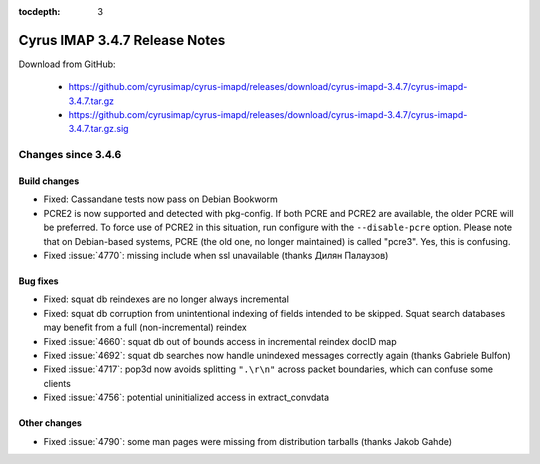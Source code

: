 :tocdepth: 3

==============================
Cyrus IMAP 3.4.7 Release Notes
==============================

Download from GitHub:

    *   https://github.com/cyrusimap/cyrus-imapd/releases/download/cyrus-imapd-3.4.7/cyrus-imapd-3.4.7.tar.gz
    *   https://github.com/cyrusimap/cyrus-imapd/releases/download/cyrus-imapd-3.4.7/cyrus-imapd-3.4.7.tar.gz.sig

.. _relnotes-3.4.7-changes:

Changes since 3.4.6
===================

Build changes
-------------

* Fixed: Cassandane tests now pass on Debian Bookworm
* PCRE2 is now supported and detected with pkg-config.  If both PCRE and PCRE2
  are available, the older PCRE will be preferred.  To force use of PCRE2 in
  this situation, run configure with the ``--disable-pcre`` option.  Please
  note that on Debian-based systems, PCRE (the old one, no longer maintained)
  is called "pcre3".  Yes, this is confusing.
* Fixed :issue:`4770`: missing include when ssl unavailable (thanks Дилян
  Палаузов)

Bug fixes
---------

* Fixed: squat db reindexes are no longer always incremental
* Fixed: squat db corruption from unintentional indexing of fields
  intended to be skipped.  Squat search databases may benefit from a full
  (non-incremental) reindex
* Fixed :issue:`4660`: squat db out of bounds access in incremental reindex
  docID map
* Fixed :issue:`4692`: squat db searches now handle unindexed messages
  correctly again (thanks Gabriele Bulfon)
* Fixed :issue:`4717`: pop3d now avoids splitting ``".\r\n"`` across packet
  boundaries, which can confuse some clients
* Fixed :issue:`4756`: potential uninitialized access in extract_convdata

Other changes
-------------

* Fixed :issue:`4790`: some man pages were missing from distribution tarballs
  (thanks Jakob Gahde)
